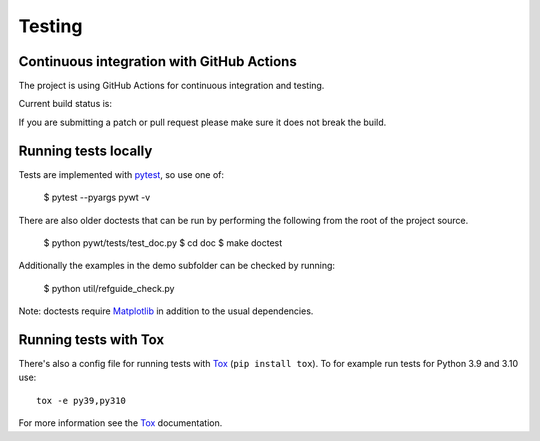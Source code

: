 .. _dev-testing:

Testing
=======

Continuous integration with GitHub Actions
------------------------------------------

The project is using GitHub Actions for continuous integration and testing.

Current build status is:

.. image:: https://github.com/PyWavelets/pywt/actions/workflows/tests.yml/badge.svg?branch=master
    :alt: Build Status
    :target: https://github.com/PyWavelets/pywt/actions/workflows/tests.yml?query=branch%3Amaster

If you are submitting a patch or pull request please make sure it
does not break the build.


Running tests locally
---------------------

Tests are implemented with `pytest`_, so use one of:

    $ pytest --pyargs pywt -v

There are also older doctests that can be run by performing the following from
the root of the project source.

    $ python pywt/tests/test_doc.py
    $ cd doc
    $ make doctest

Additionally the examples in the demo subfolder can be checked by running:

    $ python util/refguide_check.py

Note: doctests require `Matplotlib`_ in addition to the usual dependencies.


Running tests with Tox
----------------------

There's also a config file for running tests with `Tox`_ (``pip install tox``).
To for example run tests for Python 3.9 and 3.10 use::

  tox -e py39,py310

For more information see the `Tox`_ documentation.


.. _pytest: https://pytest.org
.. _Tox: https://tox.readthedocs.io/en/latest/
.. _Matplotlib: https://matplotlib.org
